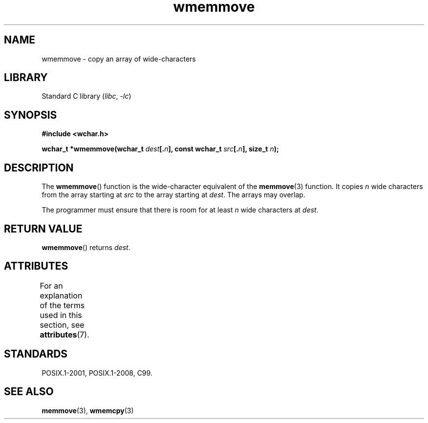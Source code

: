 '\" t
.\" Copyright (c) Bruno Haible <haible@clisp.cons.org>
.\"
.\" SPDX-License-Identifier: GPL-2.0-or-later
.\"
.\" References consulted:
.\"   GNU glibc-2 source code and manual
.\"   Dinkumware C library reference http://www.dinkumware.com/
.\"   OpenGroup's Single UNIX specification http://www.UNIX-systems.org/online.html
.\"   ISO/IEC 9899:1999
.\"
.TH wmemmove 3 2022-12-15 "Linux man-pages 6.03"
.SH NAME
wmemmove \- copy an array of wide-characters
.SH LIBRARY
Standard C library
.RI ( libc ", " \-lc )
.SH SYNOPSIS
.nf
.B #include <wchar.h>
.PP
.BI "wchar_t *wmemmove(wchar_t " dest [. n "], const wchar_t " src [. n "], \
size_t " n );
.fi
.SH DESCRIPTION
The
.BR wmemmove ()
function is the wide-character equivalent of the
.BR memmove (3)
function.
It copies
.I n
wide characters from the array
starting at
.I src
to the array starting at
.IR dest .
The arrays may
overlap.
.PP
The programmer must ensure that there is room for at least
.I n
wide
characters at
.IR dest .
.SH RETURN VALUE
.BR wmemmove ()
returns
.IR dest .
.SH ATTRIBUTES
For an explanation of the terms used in this section, see
.BR attributes (7).
.ad l
.nh
.TS
allbox;
lbx lb lb
l l l.
Interface	Attribute	Value
T{
.BR wmemmove ()
T}	Thread safety	MT-Safe
.TE
.hy
.ad
.sp 1
.SH STANDARDS
POSIX.1-2001, POSIX.1-2008, C99.
.SH SEE ALSO
.BR memmove (3),
.BR wmemcpy (3)

